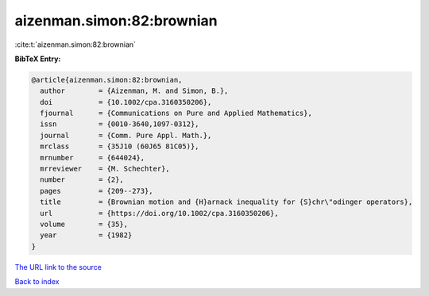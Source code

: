 aizenman.simon:82:brownian
==========================

:cite:t:`aizenman.simon:82:brownian`

**BibTeX Entry:**

.. code-block:: bibtex

   @article{aizenman.simon:82:brownian,
     author        = {Aizenman, M. and Simon, B.},
     doi           = {10.1002/cpa.3160350206},
     fjournal      = {Communications on Pure and Applied Mathematics},
     issn          = {0010-3640,1097-0312},
     journal       = {Comm. Pure Appl. Math.},
     mrclass       = {35J10 (60J65 81C05)},
     mrnumber      = {644024},
     mrreviewer    = {M. Schechter},
     number        = {2},
     pages         = {209--273},
     title         = {Brownian motion and {H}arnack inequality for {S}chr\"odinger operators},
     url           = {https://doi.org/10.1002/cpa.3160350206},
     volume        = {35},
     year          = {1982}
   }

`The URL link to the source <https://doi.org/10.1002/cpa.3160350206>`__


`Back to index <../By-Cite-Keys.html>`__
